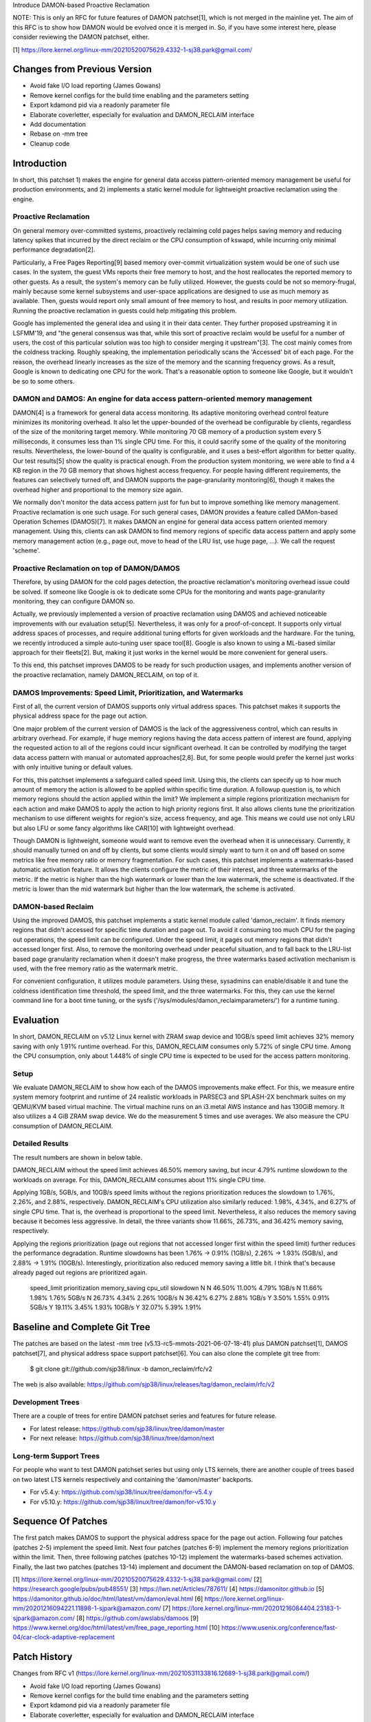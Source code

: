 Introduce DAMON-based Proactive Reclamation

NOTE: This is only an RFC for future features of DAMON patchset[1], which is
not merged in the mainline yet.  The aim of this RFC is to show how DAMON would
be evolved once it is merged in.  So, if you have some interest here, please
consider reviewing the DAMON patchset, either.

[1] https://lore.kernel.org/linux-mm/20210520075629.4332-1-sj38.park@gmail.com/

Changes from Previous Version
=============================

- Avoid fake I/O load reporting (James Gowans)
- Remove kernel configs for the build time enabling and the parameters setting
- Export kdamond pid via a readonly parameter file
- Elaborate coverletter, especially for evaluation and DAMON_RECLAIM interface
- Add documentation
- Rebase on -mm tree
- Cleanup code

Introduction
============

In short, this patchset 1) makes the engine for general data access
pattern-oriented memory management be useful for production environments, and
2) implements a static kernel module for lightweight proactive reclamation
using the engine.

Proactive Reclamation
---------------------

On general memory over-committed systems, proactively reclaiming cold pages
helps saving memory and reducing latency spikes that incurred by the direct
reclaim or the CPU consumption of kswapd, while incurring only minimal
performance degradation[2].

Particularly, a Free Pages Reporting[9] based memory over-commit virtualization
system would be one of such use cases.  In the system, the guest VMs reports
their free memory to host, and the host reallocates the reported memory to
other guests.  As a result, the system's memory can be fully utilized.
However, the guests could be not so memory-frugal, mainly because some kernel
subsystems and user-space applications are designed to use as much memory as
available.  Then, guests would report only small amount of free memory to host,
and results in poor memory utilization.  Running the proactive reclamation in
guests could help mitigating this problem.

Google has implemented the general idea and using it in their data center.
They further proposed upstreaming it in LSFMM'19, and "the general consensus
was that, while this sort of proactive reclaim would be useful for a number of
users, the cost of this particular solution was too high to consider merging it
upstream"[3].  The cost mainly comes from the coldness tracking.  Roughly
speaking, the implementation periodically scans the 'Accessed' bit of each
page.  For the reason, the overhead linearly increases as the size of the
memory and the scanning frequency grows.  As a result, Google is known to
dedicating one CPU for the work.  That's a reasonable option to someone like
Google, but it wouldn't be so to some others.

DAMON and DAMOS: An engine for data access pattern-oriented memory management
-----------------------------------------------------------------------------

DAMON[4] is a framework for general data access monitoring.  Its adaptive
monitoring overhead control feature minimizes its monitoring overhead.  It also
let the upper-bounded of the overhead be configurable by clients, regardless of
the size of the monitoring target memory.  While monitoring 70 GB memory of a
production system every 5 milliseconds, it consumes less than 1% single CPU
time.  For this, it could sacrify some of the quality of the monitoring
results.  Nevertheless, the lower-bound of the quality is configurable, and it
uses a best-effort algorithm for better quality.  Our test results[5] show the
quality is practical enough.  From the production system monitoring, we were
able to find a 4 KB region in the 70 GB memory that shows highest access
frequency.  For people having different requirements, the features can
selectively turned off, and DAMON supports the page-granularity monitoring[6],
though it makes the overhead higher and proportional to the memory size again.

We normally don't monitor the data access pattern just for fun but to improve
something like memory management.  Proactive reclamation is one such usage.
For such general cases, DAMON provides a feature called DAMon-based Operation
Schemes (DAMOS)[7].  It makes DAMON an engine for general data access pattern
oriented memory management.  Using this, clients can ask DAMON to find memory
regions of specific data access pattern and apply some memory management action
(e.g., page out, move to head of the LRU list, use huge page, ...).  We call
the request 'scheme'.

Proactive Reclamation on top of DAMON/DAMOS
-------------------------------------------

Therefore, by using DAMON for the cold pages detection, the proactive
reclamation's monitoring overhead issue could be solved.  If someone like
Google is ok to dedicate some CPUs for the monitoring and wants
page-granularity monitoring, they can configure DAMON so.

Actually, we previously implemented a version of proactive reclamation using
DAMOS and achieved noticeable improvements with our evaluation setup[5].
Nevertheless, it was only for a proof-of-concept.  It supports only virtual
address spaces of processes, and require additional tuning efforts for given
workloads and the hardware.  For the tuning, we recently introduced a simple
auto-tuning user space tool[8].  Google is also known to using a ML-based
similar approach for their fleets[2].  But, making it just works in the kernel
would be more convenient for general users.

To this end, this patchset improves DAMOS to be ready for such production
usages, and implements another version of the proactive reclamation, namely
DAMON_RECLAIM, on top of it.

DAMOS Improvements: Speed Limit, Prioritization, and Watermarks
---------------------------------------------------------------

First of all, the current version of DAMOS supports only virtual address
spaces.  This patchset makes it supports the physical address space for the
page out action.

One major problem of the current version of DAMOS is the lack of the
aggressiveness control, which can results in arbitrary overhead.  For example,
if huge memory regions having the data access pattern of interest are found,
applying the requested action to all of the regions could incur significant
overhead.  It can be controlled by modifying the target data access pattern
with manual or automated approaches[2,8].  But, for some people would prefer
the kernel just works with only intuitive tuning or default values.

For this, this patchset implements a safeguard called speed limit.  Using this,
the clients can specify up to how much amount of memory the action is allowed
to be applied within specific time duration.  A followup question is, to which
memory regions should the action applied within the limit?  We implement a
simple regions prioritization mechanism for each action and make DAMOS to apply
the action to high priority regions first.  It also allows clients tune the
prioritization mechanism to use different weights for region's size, access
frequency, and age.  This means we could use not only LRU but also LFU or some
fancy algorithms like CAR[10] with lightweight overhead.

Though DAMON is lightweight, someone would want to remove even the overhead
when it is unnecessary.  Currently, it should manually turned on and off by
clients, but some clients would simply want to turn it on and off based on some
metrics like free memory ratio or memory fragmentation.  For such cases, this
patchset implements a watermarks-based automatic activation feature.  It allows
the clients configure the metric of their interest, and three watermarks of the
metric.  If the metric is higher than the high watermark or lower than the low
watermark, the scheme is deactivated.  If the metric is lower than the mid
watermark but higher than the low watermark, the scheme is activated.

DAMON-based Reclaim
-------------------

Using the improved DAMOS, this patchset implements a static kernel module
called 'damon_reclaim'.  It finds memory regions that didn't accessed for
specific time duration and page out.  To avoid it consuming too much CPU for
the paging out operations, the speed limit can be configured.  Under the speed
limit, it pages out memory regions that didn't accessed longer first.  Also, to
remove the monitoring overhead under peaceful situation, and to fall back to
the LRU-list based page granularity reclamation when it doesn't make progress,
the three watermarks based activation mechanism is used, with the free memory
ratio as the watermark metric.

For convenient configuration, it utilizes module parameters.  Using these,
sysadmins can enable/disable it and tune the coldness identification time
threshold, the speed limit, and the three watermarks.  For this, they can use
the kernel command line for a boot time tuning, or the sysfs
('/sys/modules/damon_reclaimparameters/') for a runtime tuning.

Evaluation
==========

In short, DAMON_RECLAIM on v5.12 Linux kernel with ZRAM swap device and 10GB/s
speed limit achieves 32% memory saving with only 1.91% runtime overhead.  For
this, DAMON_RECLAIM consumes only 5.72% of single CPU time.  Among the CPU
consumption, only about 1.448% of single CPU time is expected to be used for
the access pattern monitoring.

Setup
-----

We evaluate DAMON_RECLAIM to show how each of the DAMOS improvements make
effect.  For this, we measure entire system memory footprint and runtime of 24
realistic workloads in PARSEC3 and SPLASH-2X benchmark suites on my QEMU/KVM
based virtual machine.  The virtual machine runs on an i3.metal AWS instance
and has 130GiB memory.  It also utilizes a 4 GiB ZRAM swap device.  We do the
measurement 5 times and use averages.  We also measure the CPU consumption of
DAMON_RECLAIM.

Detailed Results
----------------

The result numbers are shown in below table.

DAMON_RECLAIM without the speed limit achieves 46.50% memory saving, but incur
4.79% runtime slowdown to the workloads on average.  For this, DAMON_RECLAIM
consumes about 11% single CPU time.

Applying 1GB/s, 5GB/s, and 10GB/s speed limits without the regions
prioritization reduces the slowdown to 1.76%, 2.26%, and 2.88%, respectively.
DAMON_RECLAIM's CPU utilization also similarly reduced: 1.98%, 4.34%, and 6.27%
of single CPU time.  That is, the overhead is proportional to the speed limit.
Nevertheless, it also reduces the memory saving because it becomes less
aggressive.  In detail, the three variants show 11.66%, 26.73%, and 36.42%
memory saving, respectively.

Applying the regions prioritization (page out regions that not accessed longer
first within the speed limit) further reduces the performance degradation.
Runtime slowdowns has been 1.76% -> 0.91% (1GB/s), 2.26% -> 1.93% (5GB/s), and
2.88% -> 1.91% (10GB/s).  Interestingly, prioritization also reduced memory
saving a little bit.  I think that's because already paged out regions are
prioritized again.

    speed_limit  prioritization  memory_saving  cpu_util  slowdown
    N            N               46.50%         11.00%    4.79%
    1GB/s        N               11.66%         1.98%     1.76%
    5GB/s        N               26.73%         4.34%     2.26%
    10GB/s       N               36.42%         6.27%     2.88%
    1GB/s        Y               3.50%          1.55%     0.91%
    5GB/s        Y               19.11%         3.45%     1.93%
    10GB/s       Y               32.07%         5.39%     1.91%

Baseline and Complete Git Tree
==============================

The patches are based on the latest -mm tree (v5.13-rc5-mmots-2021-06-07-18-41)
plus DAMON patchset[1], DAMOS patchset[7], and physical address space support
patchset[6].  You can also clone the complete git tree from:

    $ git clone git://github.com/sjp38/linux -b damon_reclaim/rfc/v2

The web is also available:
https://github.com/sjp38/linux/releases/tag/damon_reclaim/rfc/v2

Development Trees
-----------------

There are a couple of trees for entire DAMON patchset series and
features for future release.

- For latest release: https://github.com/sjp38/linux/tree/damon/master
- For next release: https://github.com/sjp38/linux/tree/damon/next

Long-term Support Trees
-----------------------

For people who want to test DAMON patchset series but using only LTS kernels,
there are another couple of trees based on two latest LTS kernels respectively
and containing the 'damon/master' backports.

- For v5.4.y: https://github.com/sjp38/linux/tree/damon/for-v5.4.y
- For v5.10.y: https://github.com/sjp38/linux/tree/damon/for-v5.10.y

Sequence Of Patches
===================

The first patch makes DAMOS to support the physical address space for the page
out action.  Following four patches (patches 2-5) implement the speed limit.
Next four patches (patches 6-9) implement the memory regions prioritization
within the limit.  Then, three following patches (patches 10-12) implement the
watermarks-based schemes activation.  Finally, the last two patches (patches
13-14) implement and document the DAMON-based reclamation on top of DAMOS.

[1] https://lore.kernel.org/linux-mm/20210520075629.4332-1-sj38.park@gmail.com/
[2] https://research.google/pubs/pub48551/
[3] https://lwn.net/Articles/787611/
[4] https://damonitor.github.io
[5] https://damonitor.github.io/doc/html/latest/vm/damon/eval.html
[6] https://lore.kernel.org/linux-mm/20201216094221.11898-1-sjpark@amazon.com/
[7] https://lore.kernel.org/linux-mm/20201216084404.23183-1-sjpark@amazon.com/
[8] https://github.com/awslabs/damoos
[9] https://www.kernel.org/doc/html/latest/vm/free_page_reporting.html
[10] https://www.usenix.org/conference/fast-04/car-clock-adaptive-replacement

Patch History
=============

Changes from RFC v1
(https://lore.kernel.org/linux-mm/20210531133816.12689-1-sj38.park@gmail.com/)

- Avoid fake I/O load reporting (James Gowans)
- Remove kernel configs for the build time enabling and the parameters setting
- Export kdamond pid via a readonly parameter file
- Elaborate coverletter, especially for evaluation and DAMON_RECLAIM interface
- Add documentation
- Rebase on -mm tree
- Cleanup code
